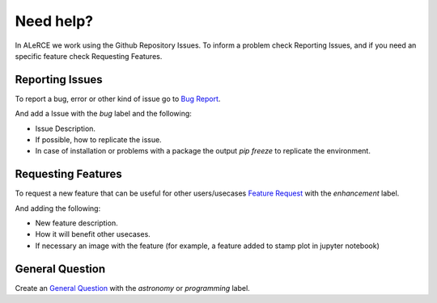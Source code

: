 Need help?
###########

In ALeRCE we work using the Github Repository Issues. To inform a problem check Reporting Issues, and if you need an specific feature check Requesting Features.


Reporting Issues
================

To report a bug, error or other kind of issue go to `Bug Report <https://github.com/alercebroker/alerce_client/issues/new?assignees=&labels=bug&template=bug_report.md&title=%5BBug%5D>`_.

And add a Issue with the *bug* label and the following:

* Issue Description.
* If possible, how to replicate the issue.
* In case of installation or problems with a package the output `pip freeze` to replicate the environment.

Requesting Features
====================

To request a new feature that can be useful for other users/usecases `Feature Request <https://github.com/alercebroker/alerce_client/issues/new?assignees=&labels=enhancement&template=feature_request.md&title=%5BFeature%5D>`_
with the *enhancement* label.

And adding the following:

* New feature description.
* How it will benefit other usecases.
* If necessary an image with the feature (for example, a feature added to stamp plot in jupyter notebook)


General Question
=================

Create an  `General Question <https://github.com/alercebroker/alerce_client/issues/new?assignees=&labels=question&template=general-question.md&title=%5BQuestion%5D>`_ with the *astronomy* or *programming* label.
